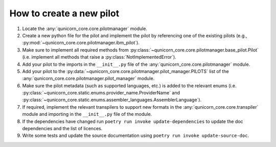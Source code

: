 How to create a new pilot
=========================

.. todo:: This documentation needs some work!


1. Locate the :any:`qunicorn_core.core.pilotmanager` module.
2. Create a new python file for the pilot and implement the pilot by referencing one of the existing pilots (e.g., :py:mod:`~qunicorn_core.core.pilotmanager.ibm_pilot`).
3. Make sure to implement all required methods from :py:class:`~qunicorn_core.core.pilotmanager.base_pilot.Pilot` (i.e. implement all methods that raise a :py:class:`NotImplementedError`).
4. Add your pilot to the imports in the ``__init__.py`` file of the :any:`qunicorn_core.core.pilotmanager` module.
5. Add your pilot to the :py:data:`~qunicorn_core.core.pilotmanager.pilot_manager.PILOTS` list of the :any:`qunicorn_core.core.pilotmanager.pilot_manager` module.
6. Make sure the pilot metadata (such as supported languages, etc.) is added to the relevant enums (i.e. :py:class:`~qunicorn_core.static.enums.provider_name.ProviderName` and :py:class:`~qunicorn_core.static.enums.assembler_languages.AssemblerLanguage`).
7. If required, implement the relevant transpilers to support new formats in the :any:`qunicorn_core.core.transpiler` module and importing in the ``__init__.py`` file of the module.
8. If the dependencies have changed run ``poetry run invoke update-dependencies`` to update the doc dependencies and the list of licences.
9. Write some tests and update the source documentation using ``poetry run invoke update-source-doc``.

